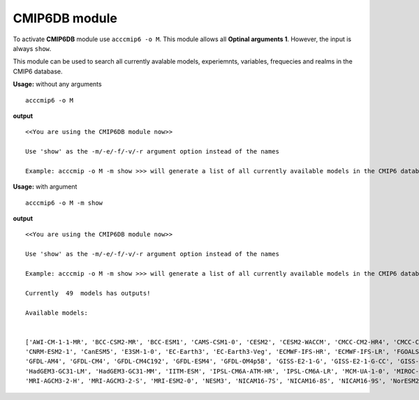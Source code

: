 CMIP6DB module
==============

To activate **CMIP6DB** module use ``acccmip6 -o M``. This module allows all **Optinal arguments 1**. However, the input is always ``show``.

This module can be used to search all currently avalable models, experiemnts, variables, frequecies and realms in the CMIP6 database. 

**Usage:** without any arguments ::

        acccmip6 -o M

**output** ::

        <<You are using the CMIP6DB module now>>

        Use 'show' as the -m/-e/-f/-v/-r argument option instead of the names

        Example: acccmip -o M -m show >>> will generate a list of all currently available models in the CMIP6 database.

**Usage:** with argument ::

        acccmip6 -o M -m show

**output** ::

        <<You are using the CMIP6DB module now>>

        Use 'show' as the -m/-e/-f/-v/-r argument option instead of the names

        Example: acccmip -o M -m show >>> will generate a list of all currently available models in the CMIP6 database.

        Currently  49  models has outputs!

        Available models:


        ['AWI-CM-1-1-MR', 'BCC-CSM2-MR', 'BCC-ESM1', 'CAMS-CSM1-0', 'CESM2', 'CESM2-WACCM', 'CMCC-CM2-HR4', 'CMCC-CM2-VHR4', 'CNRM-CM6-1', 'CNRM-CM6-1-HR', 
        'CNRM-ESM2-1', 'CanESM5', 'E3SM-1-0', 'EC-Earth3', 'EC-Earth3-Veg', 'ECMWF-IFS-HR', 'ECMWF-IFS-LR', 'FGOALS-f3-L', 'FGOALS-g3', 'FIO-ESM-2-0', 
        'GFDL-AM4', 'GFDL-CM4', 'GFDL-CM4C192', 'GFDL-ESM4', 'GFDL-OM4p5B', 'GISS-E2-1-G', 'GISS-E2-1-G-CC', 'GISS-E2-1-H', 'HadGEM3-GC31-HM', 'HadGEM3-GC31-LL', 
        'HadGEM3-GC31-LM', 'HadGEM3-GC31-MM', 'IITM-ESM', 'IPSL-CM6A-ATM-HR', 'IPSL-CM6A-LR', 'MCM-UA-1-0', 'MIROC-ES2L', 'MIROC6', 'MPI-ESM1-2-HR', 
        'MRI-AGCM3-2-H', 'MRI-AGCM3-2-S', 'MRI-ESM2-0', 'NESM3', 'NICAM16-7S', 'NICAM16-8S', 'NICAM16-9S', 'NorESM2-LM', 'SAM0-UNICON', 'UKESM1-0-LL']
